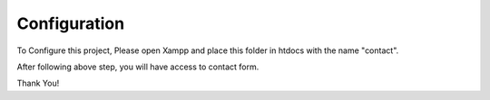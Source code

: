 *************
Configuration
*************

To Configure this project, Please open Xampp and place this folder in htdocs with the name "contact".

After following above step, you will have access to contact form.

Thank You!
